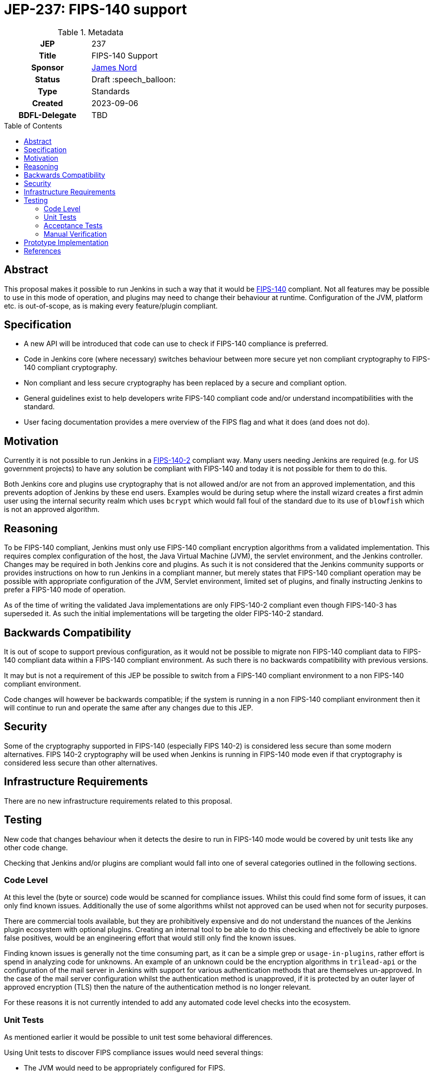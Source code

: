 = JEP-237: FIPS-140 support
:toc: preamble
:toclevels: 3
ifdef::env-github[]
:tip-caption: :bulb:
:note-caption: :information_source:
:important-caption: :heavy_exclamation_mark:
:caution-caption: :fire:
:warning-caption: :warning:
endif::[]

.Metadata
[cols="1h,1"]
|===
| JEP
| 237

| Title
| FIPS-140 Support

| Sponsor
| link:https://github.com/jtnord[James Nord]

// Use the script `set-jep-status <jep-number> <status>` to update the status.
| Status
| Draft :speech_balloon:

| Type
| Standards

| Created
| 2023-09-06

| BDFL-Delegate
| TBD

//
//
// Uncomment if there is an associated placeholder JIRA issue.
// the following is just one Jira - there may be more so not spcifically linking
//| JIRA
//| https://issues.jenkins-ci.org/browse/JENKINS-71971[JENKINS-71971]
//
//
// Uncomment if discussion will occur in forum other than jenkinsci-dev@ mailing list.
//| Discussions-To
//| Link to where discussion and final status announcement will occur
//
//
// Uncomment if this JEP depends on one or more other JEPs.
//| Requires
//| JEP-NUMBER, JEP-NUMBER...
//
//
// Uncomment and fill if this JEP is rendered obsolete by a later JEP
//| Superseded-By
//| JEP-NUMBER
//
//
// Uncomment when this JEP status is set to Accepted, Rejected or Withdrawn.
//| Resolution
//| Link to relevant post in the jenkinsci-dev@ mailing list archives

|===

== Abstract

This proposal makes it possible to run Jenkins in such a way that it would be link:https://csrc.nist.gov/pubs/fips/140-2/upd2/final[FIPS-140] compliant.
Not all features may be possible to use in this mode of operation, and plugins may need to change their behaviour at runtime.
Configuration of the JVM, platform etc. is out-of-scope, as is making every feature/plugin compliant.


== Specification

* A new API will be introduced that code can use to check if FIPS-140 compliance is preferred.
* Code in Jenkins core (where necessary) switches behaviour between more secure yet non compliant cryptography to FIPS-140 compliant cryptography.
* Non compliant and less secure cryptography has been replaced by a secure and compliant option.
* General guidelines exist to help developers write FIPS-140 compliant code and/or understand incompatibilities with the standard.
* User facing documentation provides a mere overview of the FIPS flag and what it does (and does not do).

== Motivation

Currently it is not possible to run Jenkins in a link:https://csrc.nist.gov/pubs/fips/140-2/upd2/final[FIPS-140-2] compliant way.
Many users needing Jenkins are required (e.g. for US government projects) to have any solution be compliant with FIPS-140 and today it is not possible for them to do this.

Both Jenkins core and plugins use cryptography that is not allowed and/or are not from an approved implementation, and this prevents adoption of Jenkins by these end users.
Examples would be during setup where the install wizard creates a first admin user using the internal security realm which uses ``bcrypt`` which would fall foul of the standard due to its use of ``blowfish`` which is not an approved algorithm.

== Reasoning

To be FIPS-140 compliant, Jenkins must only use FIPS-140 compliant encryption algorithms from a validated implementation.
This requires complex configuration of the host, the Java Virtual Machine (JVM), the servlet environment, and the Jenkins controller.
Changes may be required in both Jenkins core and plugins.
As such it is not considered that the Jenkins community supports or provides instructions on how to run Jenkins in a compliant manner, but merely states that FIPS-140 compliant operation may be possible with appropriate configuration of the JVM, Servlet environment, limited set of plugins, and finally instructing Jenkins to prefer a FIPS-140 mode of operation.

As of the time of writing the validated Java implementations are only FIPS-140-2 compliant even though FIPS-140-3 has superseded it.
As such the initial implementations will be targeting the older FIPS-140-2 standard.

== Backwards Compatibility

It is out of scope to support previous configuration, as it would not be possible to migrate non FIPS-140 compliant data to FIPS-140 compliant data within a FIPS-140 compliant environment.
As such there is no backwards compatibility with previous versions.

It may but is not a requirement of this JEP be possible to switch from a FIPS-140 compliant environment to a non FIPS-140 compliant environment.

Code changes will however be backwards compatible; if the system is running in a non FIPS-140 compliant environment then it will continue to run and operate the same after any changes due to this JEP.

== Security

Some of the cryptography supported in FIPS-140 (especially FIPS 140-2) is considered less secure than some modern alternatives.
FIPS 140-2 cryptography will be used when Jenkins is running in FIPS-140 mode even if that cryptography is considered less secure than other alternatives.

== Infrastructure Requirements

There are no new infrastructure requirements related to this proposal.

== Testing

New code that changes behaviour when it detects the desire to run in FIPS-140 mode would be covered by unit tests like any other code change.

Checking that Jenkins and/or plugins are compliant would fall into one of several categories outlined in the following sections.

=== Code Level

At this level the (byte or source) code would be scanned for compliance issues.
Whilst this could find some form of issues, it can only find known issues.
Additionally the use of some algorithms whilst not approved can be used when not for security purposes.

There are commercial tools available, but they are prohibitively expensive and do not understand the nuances of the Jenkins plugin ecosystem with optional plugins.
Creating an internal tool to be able to do this checking and effectively be able to ignore false positives, would be an engineering effort that would still only find the known issues.

Finding known issues is generally not the time consuming part, as it can be a simple grep or `usage-in-plugins`, rather effort is spend in analyzing code for unknowns.
An example of an unknown could be the encryption algorithms in `trilead-api` or the configuration of the mail server in Jenkins with support for various authentication methods that are themselves un-approved.
In the case of the mail server configuration whilst the authentication method is unapproved, if it is protected by an outer layer of approved encryption (TLS) then the nature of the authentication method is no longer relevant.

For these reasons it is not currently intended to add any automated code level checks into the ecosystem.

=== Unit Tests

As mentioned earlier it would be possible to unit test some behavioral differences.

Using Unit tests to discover FIPS compliance issues would need several things:

* The JVM would need to be appropriately configured for FIPS.
* All test code and test dependencies would also need to be FIPS-140 compliant to prevent test infrastructure failures impacting the test.
* Tests for code that is disabled when runung in FIP-140 would need to be disabled for these tests to not provide false positive issues

The `maven-surefire` plugin used for Unit tests uses a flat classpath for unit tests, and is unaware of Jenkins' hierachical classloader and ability to have optional dependencies, or the ability to insert libraries into the classpath at runtime (which is used by the https://github.com/jenkinsci/bouncycastle-api-plugin/blob/2.30.1.77-225.v26ea_c9455fd9/src/main/java/jenkins/bouncycastle/api/BouncyCastlePlugin.java#L36-L67[`bouncycastle-api`] plugin).
The assumption of the classpath would cause many regular unit tests to pass when they may be expected to fail.

In addition to the above requirements and limitation, the unit tests would only be able to detect some concrete violations.
They for example would not be able to fail if a plugin implemented its own encryption routines, or used custom implementations from another library (e.g. `bcrypt`)

For these reasons it is not currently intended to add unit test level checks into the ecosystem.

=== Acceptance Tests

The https://github.com/jenkinsci/acceptance-test-harness[`acceptance test harness`] would appear to be a suitable place for tests to detect FIPS regressions and issues.

As the ATH generally interacts with "external" systems (usually by way of a container) to check for regressions the environment should be a FIPS enabled environment, that includes the docker host as well as the system running Jenkins.
This system can be independent of the host running the test (junit) code.
The regression/test suite would need to be tagged with which plugins to test (or not test) and any agents launched for builds as part of the test would also need to be FIPS enabled.

As with the other automated checks this can detect issues and regressions in features, but can not validate that the code is FIPS-140 compliant.
These tests are generally the most expensive to run and coverage of plugins/features is variable.
Whilst the value of finding regressions is certainly important, the ATH should be checking features, and if the feature works outside of FIPS (in a run of the current ATH) then the unit testing of the switched can provide this check, so this leaves the value at checking the JVM configuration is not causing regressions.
As the JVM configuration is out of scope of the Jenkins project as outlined above, testing this configuration is of little value.

=== Manual Verification

Manual verification of code and dependent libraries is expensive to perform for the initial scan, whilst subsequent checks can be cheaper due to checking a diff of changed code/libraries, being a manual process it is still relatively expensive.
Whilst manual verification can be error prone, it is currently the only method that can find all issues.

Initial developer https://www.jenkins.io/doc/developer/FIPS-140/#fips-140-for-developers[documentation] exists and can be expanded over time.

== Prototype Implementation

link:https://github.com/jenkinsci/jenkins/pull/8393[Jenkins#8393] contains a prototype for enabling a FIPS-140 preference flag that code can adapt behaviour to, as well as a change in behaviour for the ``HudsonPrivateSecurityRealm``.


== References

* link:https://csrc.nist.gov/pubs/fips/140-2/upd2/final[FIPS-140-2]
* link:https://csrc.nist.gov/pubs/fips/140-3/final[FIPS-140-3]

